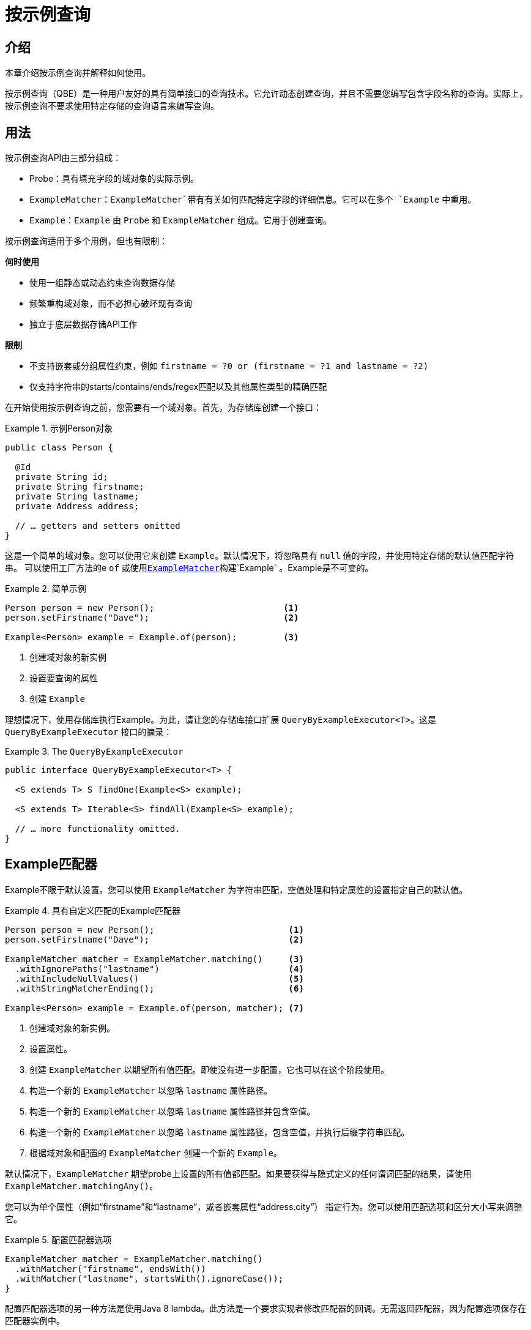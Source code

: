 [[query-by-example]]
= 按示例查询

[[query-by-example.introduction]]
== 介绍

本章介绍按示例查询并解释如何使用。

按示例查询（QBE）是一种用户友好的具有简单接口的查询技术。它允许动态创建查询，并且不需要您编写包含字段名称的查询。实际上，按示例查询不要求使用特定存储的查询语言来编写查询。

[[query-by-example.usage]]
== 用法

按示例查询API由三部分组成：

* Probe：具有填充字段的域对象的实际示例。
* `ExampleMatcher`：`ExampleMatcher`带有有关如何匹配特定字段的详细信息。它可以在多个 `Example` 中重用。
* `Example`：`Example` 由 `Probe` 和 `ExampleMatcher` 组成。它用于创建查询。

按示例查询适用于多个用例，但也有限制：

**何时使用**

* 使用一组静态或动态约束查询数据存储
* 频繁重构域对象，而不必担心破坏现有查询
* 独立于底层数据存储API工作

**限制**

* 不支持嵌套或分组属性约束，例如 `firstname = ?0 or (firstname = ?1 and lastname = ?2)`
* 仅支持字符串的starts/contains/ends/regex匹配以及其他属性类型的精确匹配

在开始使用按示例查询之前，您需要有一个域对象。首先，为存储库创建一个接口：

.示例Person对象
====
[source,java]
----
public class Person {

  @Id
  private String id;
  private String firstname;
  private String lastname;
  private Address address;

  // … getters and setters omitted
}
----
====

这是一个简单的域对象。您可以使用它来创建 `Example`。默认情况下，将忽略具有 `null` 值的字段，并使用特定存储的默认值匹配字符串。
可以使用工厂方法的e `of` 或使用<<query-by-example.matchers,`ExampleMatcher`>>构建`Example` 。Example是不可变的。

.简单示例
====
[source,java]
----
Person person = new Person();                         <1>
person.setFirstname("Dave");                          <2>

Example<Person> example = Example.of(person);         <3>
----
<1> 创建域对象的新实例
<2> 设置要查询的属性
<3> 创建 `Example`
====

理想情况下，使用存储库执行Example。为此，请让您的存储库接口扩展 `QueryByExampleExecutor<T>`。这是 `QueryByExampleExecutor` 接口的摘录：

.The `QueryByExampleExecutor`
====
[source, java]
----
public interface QueryByExampleExecutor<T> {

  <S extends T> S findOne(Example<S> example);

  <S extends T> Iterable<S> findAll(Example<S> example);

  // … more functionality omitted.
}
----
====

[[query-by-example.matchers]]
== Example匹配器

Example不限于默认设置。您可以使用 `ExampleMatcher` 为字符串匹配，空值处理和特定属性的设置指定自己的默认值。

.具有自定义匹配的Example匹配器
====
[source,java]
----
Person person = new Person();                          <1>
person.setFirstname("Dave");                           <2>

ExampleMatcher matcher = ExampleMatcher.matching()     <3>
  .withIgnorePaths("lastname")                         <4>
  .withIncludeNullValues()                             <5>
  .withStringMatcherEnding();                          <6>

Example<Person> example = Example.of(person, matcher); <7>

----
<1> 创建域对象的新实例。
<2> 设置属性。
<3> 创建 `ExampleMatcher` 以期望所有值匹配。即使没有进一步配置，它也可以在这个阶段使用。
<4> 构造一个新的 `ExampleMatcher` 以忽略 `lastname` 属性路径。
<5> 构造一个新的 `ExampleMatcher` 以忽略 `lastname` 属性路径并包含空值。
<6> 构造一个新的 `ExampleMatcher` 以忽略 `lastname` 属性路径，包含空值，并执行后缀字符串匹配。
<7> 根据域对象和配置的 `ExampleMatcher` 创建一个新的 `Example`。
====

默认情况下，`ExampleMatcher` 期望probe上设置的所有值都匹配。如果要获得与隐式定义的任何谓词匹配的结果，请使用 `ExampleMatcher.matchingAny()`。

您可以为单个属性（例如“firstname”和“lastname”，或者嵌套属性“address.city”） 指定行为。您可以使用匹配选项和区分大小写来调整它。

.配置匹配器选项
====
[source,java]
----
ExampleMatcher matcher = ExampleMatcher.matching()
  .withMatcher("firstname", endsWith())
  .withMatcher("lastname", startsWith().ignoreCase());
}
----
====

配置匹配器选项的另一种方法是使用Java 8 lambda。此方法是一个要求实现者修改匹配器的回调。无需返回匹配器，因为配置选项保存在匹配器实例中。

.使用lambdas配置匹配器选项
====
[source,java]
----
ExampleMatcher matcher = ExampleMatcher.matching()
  .withMatcher("firstname", match -> match.endsWith())
  .withMatcher("firstname", match -> match.startsWith());
}
----
====

由 `Example` 创建的查询使用配置的合并视图。默认匹配设置可以在 `ExampleMatcher` 级别设置，而单个设置可以应用于特定属性路径。
除非明确定义，否则在 `ExampleMatcher` 上设置的设置将由属性路径设置继承。属性路径上的设置优先于默认设置。

[cols="1,2", options="header"]
.`ExampleMatcher`设置的范围
|===
| 设置
| 范围

| 空值处理
| `ExampleMatcher`

| 字符串匹配
| `ExampleMatcher` 和属性路径

| 忽略属性
| 忽略属性

| 区分大小写
| `ExampleMatcher` 和属性路径

| 值转换
| 属性路径

|===
